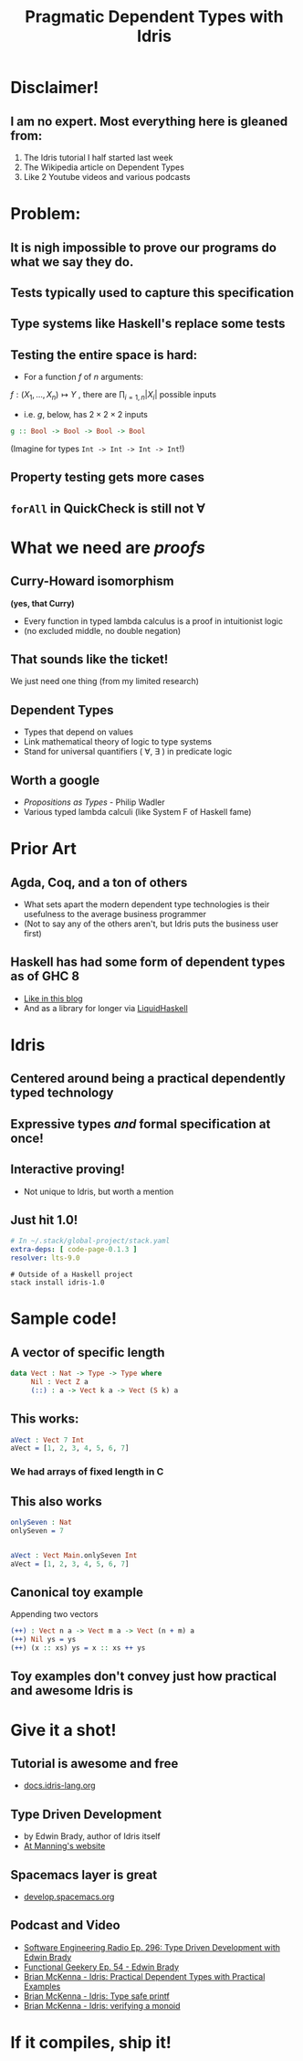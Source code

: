 #    -*- mode: org -*-
#+OPTIONS: reveal_center:t reveal_progress:t reveal_history:t reveal_control:t
#+OPTIONS: reveal_mathjax:t reveal_rolling_links:t reveal_keyboard:t reveal_overview:t num:nil
#+OPTIONS: reveal_width:1200 reveal_height:800
#+OPTIONS: toc:0
#+OPTIONS: creator:0
#+OPTIONS: author:false
#+OPTIONS: timestamp:0
#+REVEAL_ROOT: http://cdn.jsdelivr.net/reveal.js/3.0.0/
#+REVEAL_CONTROLS: false
#+REVEAL_MARGIN: 0.2
#+REVEAL_MIN_SCALE: 0.5
#+REVEAL_MAX_SCALE: 2.5
#+REVEAL_TRANS: none
#+REVEAL_THEME: night
#+REVEAL_EXTRA_CSS: ./zenburn.css
#+REVEAL_EXTRA_CSS: ./presentation.css

#+OPTIONS: reveal_title_slide:"<h1>%t</h1>"
#+TITLE: Pragmatic Dependent Types with Idris

* Disclaimer!

** I am no expert. Most everything here is gleaned from:

   1. The Idris tutorial I half started last week
   2. The Wikipedia article on Dependent Types
   3. Like 2 Youtube videos and various podcasts

* Problem:

** It is nigh impossible to prove our programs do what we say they do.

** Tests typically used to capture this specification

** Type systems like Haskell's replace some tests

** Testing the entire space is hard:

   - For a function \( f \) of \( n \) arguments:

   \( f:(X_1,..., X_n) \mapsto Y \) , there are \( \prod_{i=1,n} |X_i| \) possible inputs

   - i.e. \(g\), below, has \(2 \times 2 \times 2 \) inputs

   #+begin_src haskell
g :: Bool -> Bool -> Bool -> Bool
   #+end_src

   (Imagine for types ~Int -> Int -> Int -> Int~!)

** Property testing gets more cases

** ~forAll~ in QuickCheck is still not \(\forall\)

* What we need are /proofs/

** Curry-Howard isomorphism

   *(yes, that Curry)*

   - Every function in typed lambda calculus is a proof in intuitionist logic
   - (no excluded middle, no double negation)

** That sounds like the ticket!

   We just need one thing (from my limited research)

** Dependent Types

   - Types that depend on values
   - Link mathematical theory of logic to type systems
   - Stand for universal quantifiers ( \forall, \exists ) in predicate logic

** Worth a google

   - /Propositions as Types/ - Philip Wadler
   - Various typed lambda calculi (like System F of Haskell fame)

* Prior Art

** Agda, Coq, and a ton of others

   - What sets apart the modern dependent type technologies is their usefulness to the average business programmer
   - (Not to say any of the others aren't, but Idris puts the business user first)

** Haskell has had some form of dependent types as of GHC 8

   - [[https://www.schoolofhaskell.com/user/konn/prove-your-haskell-for-great-safety/dependent-types-in-haskell][Like in this blog]]
   - And as a library for longer via [[https://ucsd-progsys.github.io/liquidhaskell-blog/][LiquidHaskell]]

* Idris

** Centered around being a practical dependently typed technology

** Expressive types /and/ formal specification at once!

** Interactive proving!

   - Not unique to Idris, but worth a mention

** Just hit 1.0!

   #+begin_src yaml
# In ~/.stack/global-project/stack.yaml
extra-deps: [ code-page-0.1.3 ]
resolver: lts-9.0
   #+end_src

   #+begin_src shell
# Outside of a Haskell project
stack install idris-1.0
   #+end_src

* Sample code!

** A vector of specific length

   #+begin_src idris
data Vect : Nat -> Type -> Type where
     Nil : Vect Z a
     (::) : a -> Vect k a -> Vect (S k) a
   #+end_src

** This works:

   #+begin_src idris
aVect : Vect 7 Int
aVect = [1, 2, 3, 4, 5, 6, 7]
   #+end_src

*** We had arrays of fixed length in C

** This also works

   #+begin_src idris
onlySeven : Nat
onlySeven = 7


aVect : Vect Main.onlySeven Int
aVect = [1, 2, 3, 4, 5, 6, 7]
   #+end_src

** Canonical toy example

   Appending two vectors

   #+begin_src idris
(++) : Vect n a -> Vect m a -> Vect (n + m) a
(++) Nil ys = ys
(++) (x :: xs) ys = x :: xs ++ ys
   #+end_src

** Toy examples don't convey just how practical and awesome Idris is

* Give it a shot!

** Tutorial is awesome and free

   - [[http://docs.idris-lang.org/en/latest/tutorial/index.html][docs.idris-lang.org]]

** Type Driven Development

   - by Edwin Brady, author of Idris itself
   - [[https://www.manning.com/books/type-driven-development-with-idris][At Manning's website]]

** Spacemacs layer is great

   - [[http://develop.spacemacs.org/layers/+lang/idris/README.html][develop.spacemacs.org]]

** Podcast and Video

   - [[http://www.se-radio.net/2017/07/se-radio-episode-296-type-driven-development-with-edwin-brady/][Software Engineering Radio Ep. 296: Type Driven Development with Edwin Brady]]
   - [[https://www.functionalgeekery.com/episode-54-edwin-brady/][Functional Geekery Ep. 54 - Edwin Brady]]
   - [[https://www.youtube.com/watch?v=4i7KrG1Afbk][Brian McKenna - Idris: Practical Dependent Types with Practical Examples]]
   - [[https://www.youtube.com/watch?v=4i7KrG1Afbk][Brian McKenna - Idris: Type safe printf]]
   - [[https://www.youtube.com/watch?v=P82dqVrS8ik][Brian McKenna - Idris: verifying a monoid]]


* If it compiles, ship it!
